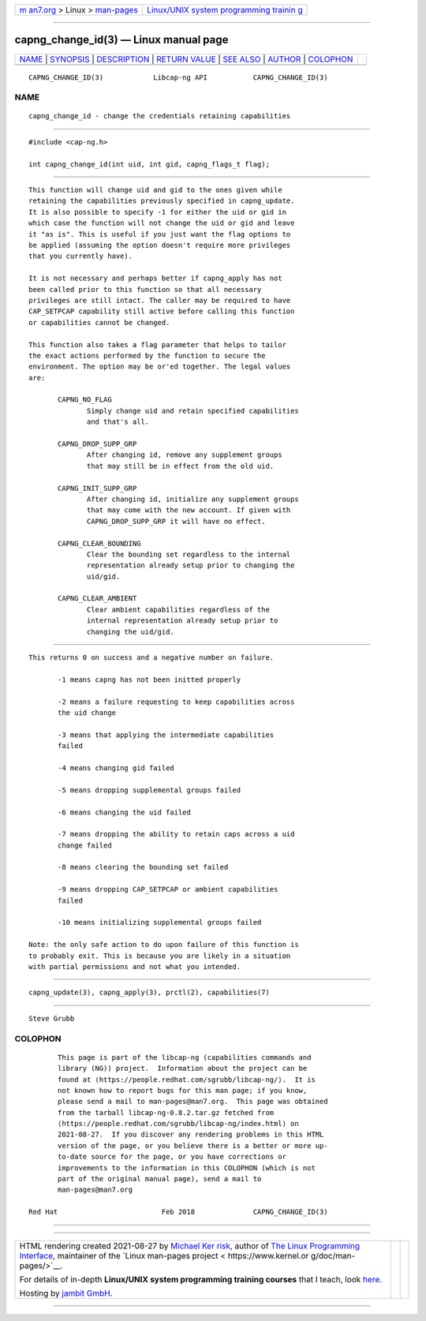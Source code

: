 .. container:: page-top

.. container:: nav-bar

   +----------------------------------+----------------------------------+
   | `m                               | `Linux/UNIX system programming   |
   | an7.org <../../../index.html>`__ | trainin                          |
   | > Linux >                        | g <http://man7.org/training/>`__ |
   | `man-pages <../index.html>`__    |                                  |
   +----------------------------------+----------------------------------+

--------------

capng_change_id(3) — Linux manual page
======================================

+-----------------------------------+-----------------------------------+
| `NAME <#NAME>`__ \|               |                                   |
| `SYNOPSIS <#SYNOPSIS>`__ \|       |                                   |
| `DESCRIPTION <#DESCRIPTION>`__ \| |                                   |
| `RETURN VALUE <#RETURN_VALUE>`__  |                                   |
| \| `SEE ALSO <#SEE_ALSO>`__ \|    |                                   |
| `AUTHOR <#AUTHOR>`__ \|           |                                   |
| `COLOPHON <#COLOPHON>`__          |                                   |
+-----------------------------------+-----------------------------------+
| .. container:: man-search-box     |                                   |
+-----------------------------------+-----------------------------------+

::

   CAPNG_CHANGE_ID(3)            Libcap-ng API           CAPNG_CHANGE_ID(3)

NAME
-------------------------------------------------

::

          capng_change_id - change the credentials retaining capabilities


---------------------------------------------------------

::

          #include <cap-ng.h>

          int capng_change_id(int uid, int gid, capng_flags_t flag);


---------------------------------------------------------------

::

          This function will change uid and gid to the ones given while
          retaining the capabilities previously specified in capng_update.
          It is also possible to specify -1 for either the uid or gid in
          which case the function will not change the uid or gid and leave
          it "as is". This is useful if you just want the flag options to
          be applied (assuming the option doesn't require more privileges
          that you currently have).

          It is not necessary and perhaps better if capng_apply has not
          been called prior to this function so that all necessary
          privileges are still intact. The caller may be required to have
          CAP_SETPCAP capability still active before calling this function
          or capabilities cannot be changed.

          This function also takes a flag parameter that helps to tailor
          the exact actions performed by the function to secure the
          environment. The option may be or'ed together. The legal values
          are:

                 CAPNG_NO_FLAG
                        Simply change uid and retain specified capabilities
                        and that's all.

                 CAPNG_DROP_SUPP_GRP
                        After changing id, remove any supplement groups
                        that may still be in effect from the old uid.

                 CAPNG_INIT_SUPP_GRP
                        After changing id, initialize any supplement groups
                        that may come with the new account. If given with
                        CAPNG_DROP_SUPP_GRP it will have no effect.

                 CAPNG_CLEAR_BOUNDING
                        Clear the bounding set regardless to the internal
                        representation already setup prior to changing the
                        uid/gid.

                 CAPNG_CLEAR_AMBIENT
                        Clear ambient capabilities regardless of the
                        internal representation already setup prior to
                        changing the uid/gid.


-----------------------------------------------------------------

::

          This returns 0 on success and a negative number on failure.

                 -1 means capng has not been initted properly

                 -2 means a failure requesting to keep capabilities across
                 the uid change

                 -3 means that applying the intermediate capabilities
                 failed

                 -4 means changing gid failed

                 -5 means dropping supplemental groups failed

                 -6 means changing the uid failed

                 -7 means dropping the ability to retain caps across a uid
                 change failed

                 -8 means clearing the bounding set failed

                 -9 means dropping CAP_SETPCAP or ambient capabilities
                 failed

                 -10 means initializing supplemental groups failed

          Note: the only safe action to do upon failure of this function is
          to probably exit. This is because you are likely in a situation
          with partial permissions and not what you intended.


---------------------------------------------------------

::

          capng_update(3), capng_apply(3), prctl(2), capabilities(7)


-----------------------------------------------------

::

          Steve Grubb

COLOPHON
---------------------------------------------------------

::

          This page is part of the libcap-ng (capabilities commands and
          library (NG)) project.  Information about the project can be
          found at ⟨https://people.redhat.com/sgrubb/libcap-ng/⟩.  It is
          not known how to report bugs for this man page; if you know,
          please send a mail to man-pages@man7.org.  This page was obtained
          from the tarball libcap-ng-0.8.2.tar.gz fetched from
          ⟨https://people.redhat.com/sgrubb/libcap-ng/index.html⟩ on
          2021-08-27.  If you discover any rendering problems in this HTML
          version of the page, or you believe there is a better or more up-
          to-date source for the page, or you have corrections or
          improvements to the information in this COLOPHON (which is not
          part of the original manual page), send a mail to
          man-pages@man7.org

   Red Hat                         Feb 2018              CAPNG_CHANGE_ID(3)

--------------

--------------

.. container:: footer

   +-----------------------+-----------------------+-----------------------+
   | HTML rendering        |                       | |Cover of TLPI|       |
   | created 2021-08-27 by |                       |                       |
   | `Michael              |                       |                       |
   | Ker                   |                       |                       |
   | risk <https://man7.or |                       |                       |
   | g/mtk/index.html>`__, |                       |                       |
   | author of `The Linux  |                       |                       |
   | Programming           |                       |                       |
   | Interface <https:     |                       |                       |
   | //man7.org/tlpi/>`__, |                       |                       |
   | maintainer of the     |                       |                       |
   | `Linux man-pages      |                       |                       |
   | project <             |                       |                       |
   | https://www.kernel.or |                       |                       |
   | g/doc/man-pages/>`__. |                       |                       |
   |                       |                       |                       |
   | For details of        |                       |                       |
   | in-depth **Linux/UNIX |                       |                       |
   | system programming    |                       |                       |
   | training courses**    |                       |                       |
   | that I teach, look    |                       |                       |
   | `here <https://ma     |                       |                       |
   | n7.org/training/>`__. |                       |                       |
   |                       |                       |                       |
   | Hosting by `jambit    |                       |                       |
   | GmbH                  |                       |                       |
   | <https://www.jambit.c |                       |                       |
   | om/index_en.html>`__. |                       |                       |
   +-----------------------+-----------------------+-----------------------+

--------------

.. container:: statcounter

   |Web Analytics Made Easy - StatCounter|

.. |Cover of TLPI| image:: https://man7.org/tlpi/cover/TLPI-front-cover-vsmall.png
   :target: https://man7.org/tlpi/
.. |Web Analytics Made Easy - StatCounter| image:: https://c.statcounter.com/7422636/0/9b6714ff/1/
   :class: statcounter
   :target: https://statcounter.com/
